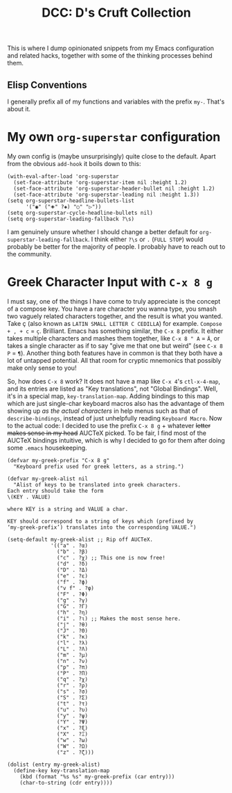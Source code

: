 #+TITLE:DCC: D's Cruft Collection

This is where I dump opinionated snippets from my Emacs configuration
and related hacks, together with some of the thinking processes behind
them.

** Elisp Conventions
I generally prefix all of my functions and variables with the prefix
~my-~.  That's about it.

* My own ~org-superstar~ configuration
My own config is (maybe unsurprisingly) quite close to the default.
Apart from the obvious ~add-hook~ it boils down to this:
#+begin_src elisp
  (with-eval-after-load 'org-superstar
    (set-face-attribute 'org-superstar-item nil :height 1.2)
    (set-face-attribute 'org-superstar-header-bullet nil :height 1.2)
    (set-face-attribute 'org-superstar-leading nil :height 1.3))
  (setq org-superstar-headline-bullets-list
        '("◉" ("🞛" ?◈) "○" "▷"))
  (setq org-superstar-cycle-headline-bullets nil)
  (setq org-superstar-leading-fallback ?\s)
#+end_src
I am genuinely unsure whether I should change a better default for
~org-superstar-leading-fallback~.  I think either =?\s= or =.= (=FULL STOP=)
would probably be better for the majority of people.  I probably have
to reach out to the community.
* Greek Character Input with =C-x 8 g=
I must say, one of the things I have come to truly appreciate is the
concept of a compose key.  You have a rare character you wanna type,
you smash two vaguely related characters together, and the result is
what you wanted.  Take ç (also known as =LATIN SMALL LETTER C CEDILLA=)
for example.  =Compose + , + c= = =ç=.  Brilliant.  Emacs has something
similar, the =C-x 8= prefix.  It either takes multiple characters and
mashes them together, like =C-x 8 " A= = =Ä=, or takes a single character
as if to say "give me that one but weird" (see =C-x 8 P= = =¶=).  Another
thing both features have in common is that they both have a lot of
untapped potential.  All that room for cryptic mnemonics that possibly
make only sense to you!

So, how does =C-x 8= work?  It does not have a map like =C-x 4='s
~ctl-x-4-map~, and its entries are listed as "Key translations", not
"Global Bindings".  Well, it's in a special map, ~key-translation-map~.
Adding bindings to this map which are just single-char keyboard macros
also has the advantage of them showing up /as the actual characters/ in
help menus such as that of ~describe-bindings~, instead of just
unhelpfully reading =Keyboard Macro=.  Now to the actual code: I decided
to use the prefix =C-x 8 g= + whatever +letter makes sense in my head+
AUCTeX picked.  To be fair, I find most of the AUCTeX bindings
intuitive, which is why I decided to go for them after doing some
=.emacs= housekeeping.
#+begin_src elisp
  (defvar my-greek-prefix "C-x 8 g"
    "Keyboard prefix used for greek letters, as a string.")

  (defvar my-greek-alist nil
    "Alist of keys to be translated into greek characters.
  Each entry should take the form
  \(KEY . VALUE)

  where KEY is a string and VALUE a char.

  KEY should correspond to a string of keys which (prefixed by
  ‘my-greek-prefix’) translates into the corresponding VALUE.")

  (setq-default my-greek-alist ;; Rip off AUCTeX.
                '(("a" . ?α)
                  ("b" . ?β)
                  ("c" . ?χ) ;; This one is now free!
                  ("d" . ?δ)
                  ("D" . ?Δ)
                  ("e" . ?ε)
                  ("f" . ?ϕ)
                  ("v f" . ?φ)
                  ("F" . ?Φ)
                  ("g" . ?γ)
                  ("G" . ?Γ)
                  ("h" . ?η)
                  ("i" . ?ι) ;; Makes the most sense here.
                  ("j" . ?θ)
                  ("J" . ?Θ)
                  ("k" . ?κ)
                  ("l" . ?λ)
                  ("L" . ?Λ)
                  ("m" . ?μ)
                  ("n" . ?ν)
                  ("p" . ?π)
                  ("P" . ?Π)
                  ("q" . ?χ)
                  ("r" . ?ρ)
                  ("s" . ?σ)
                  ("S" . ?Σ)
                  ("t" . ?τ)
                  ("u" . ?υ)
                  ("y" . ?ψ)
                  ("Y" . ?Ψ)
                  ("x" . ?ξ)
                  ("X" . ?Ξ)
                  ("w" . ?ω)
                  ("W" . ?Ω)
                  ("z" . ?ζ)))

  (dolist (entry my-greek-alist)
    (define-key key-translation-map
      (kbd (format "%s %s" my-greek-prefix (car entry)))
      (char-to-string (cdr entry))))
#+end_src

#  LocalWords:  Elisp ç AUCTeX config
